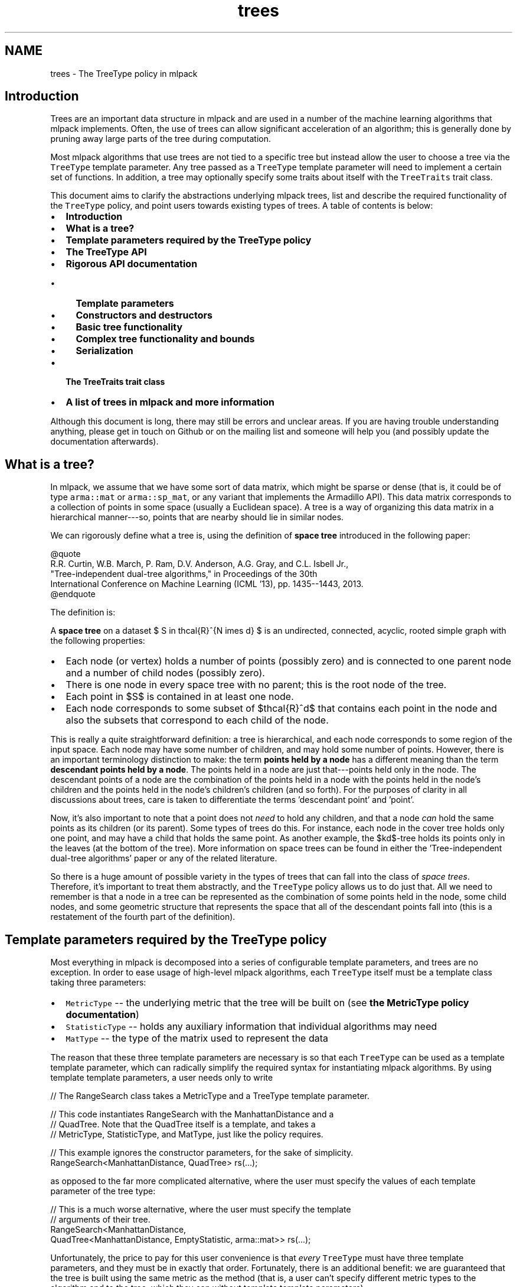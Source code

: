 .TH "trees" 3 "Sun Jun 20 2021" "Version 3.4.2" "mlpack" \" -*- nroff -*-
.ad l
.nh
.SH NAME
trees \- The TreeType policy in mlpack 

.SH "Introduction"
.PP
Trees are an important data structure in mlpack and are used in a number of the machine learning algorithms that mlpack implements\&. Often, the use of trees can allow significant acceleration of an algorithm; this is generally done by pruning away large parts of the tree during computation\&.
.PP
Most mlpack algorithms that use trees are not tied to a specific tree but instead allow the user to choose a tree via the \fCTreeType\fP template parameter\&. Any tree passed as a \fCTreeType\fP template parameter will need to implement a certain set of functions\&. In addition, a tree may optionally specify some traits about itself with the \fCTreeTraits\fP trait class\&.
.PP
This document aims to clarify the abstractions underlying mlpack trees, list and describe the required functionality of the \fCTreeType\fP policy, and point users towards existing types of trees\&. A table of contents is below:
.PP
.IP "\(bu" 2
\fBIntroduction\fP
.IP "\(bu" 2
\fBWhat is a tree?\fP
.IP "\(bu" 2
\fBTemplate parameters required by the TreeType policy\fP
.IP "\(bu" 2
\fBThe TreeType API\fP
.IP "\(bu" 2
\fBRigorous API documentation\fP
.IP "  \(bu" 4
\fBTemplate parameters\fP
.IP "  \(bu" 4
\fBConstructors and destructors\fP
.IP "  \(bu" 4
\fBBasic tree functionality\fP
.IP "  \(bu" 4
\fBComplex tree functionality and bounds\fP
.IP "  \(bu" 4
\fBSerialization\fP
.PP

.IP "\(bu" 2
\fBThe TreeTraits trait class\fP
.IP "\(bu" 2
\fBA list of trees in mlpack and more information\fP
.PP
.PP
Although this document is long, there may still be errors and unclear areas\&. If you are having trouble understanding anything, please get in touch on Github or on the mailing list and someone will help you (and possibly update the documentation afterwards)\&.
.SH "What is a tree?"
.PP
In mlpack, we assume that we have some sort of data matrix, which might be sparse or dense (that is, it could be of type \fCarma::mat\fP or \fCarma::sp_mat\fP, or any variant that implements the Armadillo API)\&. This data matrix corresponds to a collection of points in some space (usually a Euclidean space)\&. A tree is a way of organizing this data matrix in a hierarchical manner---so, points that are nearby should lie in similar nodes\&.
.PP
We can rigorously define what a tree is, using the definition of \fBspace tree\fP introduced in the following paper:
.PP
.PP
.nf
@quote
R\&.R\&. Curtin, W\&.B\&. March, P\&. Ram, D\&.V\&. Anderson, A\&.G\&. Gray, and C\&.L\&. Isbell Jr\&.,
"Tree-independent dual-tree algorithms," in Proceedings of the 30th
International Conference on Machine Learning (ICML '13), pp\&. 1435--1443, 2013\&.
@endquote
.fi
.PP
.PP
The definition is:
.PP
A \fBspace tree\fP on a dataset $ S \in \mathcal{R}^{N \times d} $ is an undirected, connected, acyclic, rooted simple graph with the following properties:
.PP
.IP "\(bu" 2
Each node (or vertex) holds a number of points (possibly zero) and is connected to one parent node and a number of child nodes (possibly zero)\&.
.IP "\(bu" 2
There is one node in every space tree with no parent; this is the root node of the tree\&.
.IP "\(bu" 2
Each point in $S$ is contained in at least one node\&.
.IP "\(bu" 2
Each node corresponds to some subset of $\mathcal{R}^d$ that contains each point in the node and also the subsets that correspond to each child of the node\&.
.PP
.PP
This is really a quite straightforward definition: a tree is hierarchical, and each node corresponds to some region of the input space\&. Each node may have some number of children, and may hold some number of points\&. However, there is an important terminology distinction to make: the term \fBpoints held by a node\fP has a different meaning than the term \fBdescendant points held by a node\fP\&. The points held in a node are just that---points held only in the node\&. The descendant points of a node are the combination of the points held in a node with the points held in the node's children and the points held in the node's children's children (and so forth)\&. For the purposes of clarity in all discussions about trees, care is taken to differentiate the terms 'descendant
point' and 'point'\&.
.PP
Now, it's also important to note that a point does not \fIneed\fP to hold any children, and that a node \fIcan\fP hold the same points as its children (or its parent)\&. Some types of trees do this\&. For instance, each node in the cover tree holds only one point, and may have a child that holds the same point\&. As another example, the $kd$-tree holds its points only in the leaves (at the bottom of the tree)\&. More information on space trees can be found in either the 'Tree-independent dual-tree algorithms' paper or any of the related literature\&.
.PP
So there is a huge amount of possible variety in the types of trees that can fall into the class of \fIspace trees\fP\&. Therefore, it's important to treat them abstractly, and the \fCTreeType\fP policy allows us to do just that\&. All we need to remember is that a node in a tree can be represented as the combination of some points held in the node, some child nodes, and some geometric structure that represents the space that all of the descendant points fall into (this is a restatement of the fourth part of the definition)\&.
.SH "Template parameters required by the TreeType policy"
.PP
Most everything in mlpack is decomposed into a series of configurable template parameters, and trees are no exception\&. In order to ease usage of high-level mlpack algorithms, each \fCTreeType\fP itself must be a template class taking three parameters:
.PP
.IP "\(bu" 2
\fCMetricType\fP -- the underlying metric that the tree will be built on (see \fBthe MetricType policy documentation\fP)
.IP "\(bu" 2
\fCStatisticType\fP -- holds any auxiliary information that individual algorithms may need
.IP "\(bu" 2
\fCMatType\fP -- the type of the matrix used to represent the data
.PP
.PP
The reason that these three template parameters are necessary is so that each \fCTreeType\fP can be used as a template template parameter, which can radically simplify the required syntax for instantiating mlpack algorithms\&. By using template template parameters, a user needs only to write
.PP
.PP
.nf
// The RangeSearch class takes a MetricType and a TreeType template parameter\&.

// This code instantiates RangeSearch with the ManhattanDistance and a
// QuadTree\&.  Note that the QuadTree itself is a template, and takes a
// MetricType, StatisticType, and MatType, just like the policy requires\&.

// This example ignores the constructor parameters, for the sake of simplicity\&.
RangeSearch<ManhattanDistance, QuadTree> rs(\&.\&.\&.);
.fi
.PP
.PP
as opposed to the far more complicated alternative, where the user must specify the values of each template parameter of the tree type:
.PP
.PP
.nf
// This is a much worse alternative, where the user must specify the template
// arguments of their tree\&.
RangeSearch<ManhattanDistance,
            QuadTree<ManhattanDistance, EmptyStatistic, arma::mat>> rs(\&.\&.\&.);
.fi
.PP
.PP
Unfortunately, the price to pay for this user convenience is that \fIevery\fP \fCTreeType\fP must have three template parameters, and they must be in exactly that order\&. Fortunately, there is an additional benefit: we are guaranteed that the tree is built using the same metric as the method (that is, a user can't specify different metric types to the algorithm and to the tree, which they can without template template parameters)\&.
.PP
There are two important notes about this:
.PP
.IP "\(bu" 2
Not every possible input of MetricType, StatisticType, and/or MatType necessarily need to be valid or work correctly for each type of tree\&. For instance, the QuadTree is limited to Euclidean metrics and will not work otherwise\&. Either compile-time static checks or detailed documentation can help keep users from using invalid combinations of template arguments\&.
.IP "\(bu" 2
Some types of trees have more template parameters than just these three\&. One example is the generalized binary space tree, where the bounding shape of each node is easily made into a fourth template parameter (the \fCBinarySpaceTree\fP class calls this the \fCBoundType\fP parameter), and the procedure used to split a node is easily made into a fifth template parameter (the \fCBinarySpaceTree\fP class calls this the \fCSplitType\fP parameter)\&. However, the syntax of template template parameters \fIrequires\fP that the class only has the correct number of template parameters---no more, no less\&. Fortunately, C++11 allows template typedefs, which can be used to provide partial specialization of template classes:
.PP
.PP
.PP
.nf
// This is the definition of the BinarySpaceTree class, which has five template
// parameters\&.
template<typename MetricType,
         typename StatisticType,
         typename MatType,
         typename BoundType,
         typename SplitType>
class BinarySpaceTree;

// The 'using' keyword gives us a template typedef, so we can define the
// MeanSplitKDTree template class, which has three parameters and is a valid
// TreeType policy class\&.
template<typename MetricType, typename StatisticType, typename MatType>
using MeanSplitKDTree = BinarySpaceTree<MetricType,
                                        StatisticType,
                                        MatType,
                                        HRectBound<MetricType>
                                        MeanSplit<BoundType, MetricType>>;
.fi
.PP
.PP
Now, the \fCMeanSplitKDTree\fP class has only three template parameters and can be used as a \fCTreeType\fP policy class in various mlpack algorithms\&. Many types of trees in mlpack have more than three template parameters and rely on template typedefs to provide simplified \fCTreeType\fP interfaces\&.
.SH "The TreeType API"
.PP
As a result of the definition of \fIspace tree\fP in the previous section, a simplified API presents itself quite easily\&. However, more complex functionality is often necessary in mlpack, so this leads to more functions being necessary for a class to satisfy the \fCTreeType\fP policy\&. Combining this with the template parameters required for trees given in the previous section gives us the complete API required for a class implementing the \fCTreeType\fP policy\&. Below is the minimal set of functions required with minor documentation for each function\&. (More extensive documentation and explanation is given afterwards\&.)
.PP
.PP
.nf
// The three template parameters will be supplied by the user, and are detailed
// in the previous section\&.
template<typename MetricType,
         typename StatisticType,
         typename MatType>
class ExampleTree
{
 public:

  // This batch constructor does not modify the dataset, and builds the entire
  // tree using a default-constructed MetricType\&.
  ExampleTree(const MatType& data);

  // This batch constructor does not modify the dataset, and builds the entire
  // tree using the given MetricType\&.
  ExampleTree(const MatType& data, MetricType& metric);

  // Initialize the tree from a given cereal archive\&.  SFINAE (the
  // second argument) is necessary to ensure that the archive is loading, not
  // saving\&.
  template<typename Archive>
  ExampleTree(
      Archive& ar,
      const typename boost::enable_if<typename Archive::is_loading>::type* = 0);

  // Release any resources held by the tree\&.
  ~ExampleTree();

  // ///////////////////////// //
  // // Basic functionality // //
  // ///////////////////////// //

  // Get the dataset that the tree is built on\&.
  const MatType& Dataset();

  // Get the metric that the tree is built with\&.
  MetricType& Metric();

  // Get/modify the StatisticType for this node\&.
  StatisticType& Stat();

  // Return the parent of the node, or NULL if this is the root\&.
  ExampleTree* Parent();

  // Return the number of children held by the node\&.
  size_t NumChildren();
  // Return the i'th child held by the node\&.
  ExampleTree& Child(const size_t i);

  // Return the number of points held in the node\&.
  size_t NumPoints();
  // Return the index of the i'th point held in the node\&.
  size_t Point(const size_t i);

  // Return the number of descendant nodes of this node\&.
  size_t NumDescendantNodes();
  // Return the i'th descendant node of this node\&.
  ExampleTree& DescendantNode(const size_t i);

  // Return the number of descendant points of this node\&.
  size_t NumDescendants();
  // Return the index of the i'th descendant point of this node\&.
  size_t Descendant(const size_t i);

  // Store the center of the bounding region of the node in the given vector\&.
  void Center(arma::vec& center);

  // ///////////////////////////////////////////////// //
  // // More complex distance-related functionality // //
  // ///////////////////////////////////////////////// //

  // Return the distance between the center of this node and the center of
  // its parent\&.
  double ParentDistance();

  // Return an upper bound on the furthest possible distance between the
  // center of the node and any point held in the node\&.
  double FurthestPointDistance();

  // Return an upper bound on the furthest possible distance between the
  // center of the node and any descendant point of the node\&.
  double FurthestDescendantDistance();

  // Return a lower bound on the minimum distance between the center and any
  // edge of the node's bounding shape\&.
  double MinimumBoundDistance();

  // Return a lower bound on the minimum distance between the given point and
  // the node\&.
  template<typename VecType>
  double MinDistance(VecType& point);

  // Return a lower bound on the minimum distance between the given node and
  // this node\&.
  double MinDistance(ExampleTree& otherNode);

  // Return an upper bound on the maximum distance between the given point and
  // the node\&.
  template<typename VecType>
  double MaxDistance(VecType& point);

  // Return an upper bound on the maximum distance between the given node and
  // this node\&.
  double MaxDistance(ExampleTree& otherNode);

  // Return the combined results of MinDistance() and MaxDistance()\&.
  template<typename VecType>
  math::Range RangeDistance(VecType& point);

  // Return the combined results of MinDistance() and MaxDistance()\&.
  math::Range RangeDistance(ExampleTree& otherNode);

  // //////////////////////////////////// //
  // // Serialization (loading/saving) // //
  // //////////////////////////////////// //

  // Return a string representation of the tree\&.
  std::string ToString() const;

  // Serialize the tree (load from the given archive / save to the given
  // archive, depending on its type)\&.
  template<typename Archive>
  void serialize(Archive& ar, const uint32_t version);

 protected:
  // A default constructor; only meant to be used by cereal\&.  This
  // must be protected so that cereal will work; it does not need
  // to return a valid tree\&.
  ExampleTree();

  // Friend access must be given for the default constructor\&.
  friend class cereal::access;
};
.fi
.PP
.PP
Although this is significantly more complex than the four-item definition of space tree* might suggest, it turns out many of these methods are not difficult to implement for most reasonable tree types\&. It is also important to realize that this is a \fIminimum\fP API; you may implement more complex tree types at your leisure (and you may include more template parameters too, though you will have to use template typedefs to provide versions with three parameters; see \fBthe previous section\fP)\&.
.PP
Before diving into the detailed documentation for each function, let us consider a few important points about the implications of this API:
.PP
.IP "\(bu" 2
\fBTrees are not default-constructible\fP and should not (in general) provide a default constructor\&. This helps prevent invalid trees\&. In general, any instantiated mlpack object should be valid and ready to use---and a tree built on no points is not valid or ready to use\&.
.IP "\(bu" 2
\fBTrees only need to provide batch constructors\&.\fP Although many tree types do have algorithms for incremental insertions, in mlpack this is not required because the tree-based algorithms that mlpack implements generally assume fully-built, non-modifiable trees\&. For this purpose, batch construction is perfectly sufficient\&. (It's also worth pointing out that for some types of trees, like kd-trees, the cost of a handful of insertions often outweighs the cost of completely rebuilding the tree\&.)
.IP "\(bu" 2
\fBTrees must provide a number of distance bounding functions\&.\fP The utility of trees generally stems from the ability to place quick bounds on distance-related quantities\&. For instance, if all the descendant points of a node are bounded by a ball of radius $\lambda$ and the center of the node is a point $c$, then the minimum distance between some point $p$ and any descendant point of the node is equal to the distance between $p$ and $c$ minus the radius $\lambda$: $d(p, c) - \lambda$\&. This is a fast calculation, and (usually) provides a decent bound on the minimum distance between $p$ and any descendant point of the node\&.
.IP "\(bu" 2
\fBTrees need to be able to be serialized\&.\fP mlpack uses the cereal library for saving and loading objects\&. Trees---which can be a part of machine learning models---therefore must have the ability to be saved and loaded\&. Making this all work requires a protected constructor (part of the API) and generally makes it impossible to hold references instead of pointers internally, because if a tree is loaded from a file then it must own the dataset it is built on and the metric it uses (this also means that a destructor must exist for freeing these resources)\&.
.PP
.PP
Now, we can consider each part of the API more rigorously\&.
.SH "Rigorous API documentation"
.PP
This section is divided into five parts:
.PP
.IP "\(bu" 2
\fBTemplate parameters\fP
.IP "\(bu" 2
\fBConstructors and destructors\fP
.IP "\(bu" 2
\fBBasic tree functionality\fP
.IP "\(bu" 2
\fBComplex tree functionality and bounds\fP
.IP "\(bu" 2
\fBSerialization\fP
.PP
.SS "Template parameters"
\fBAn earlier section\fP discussed the three different template parameters that are required by the \fCTreeType\fP policy\&.
.PP
The \fBMetricType policy\fP provides one method that will be useful for tree building and other operations:
.PP
.PP
.nf
// This function is required by the MetricType policy\&.
// Evaluate the metric between two points (which may be of different types)\&.
template<typename VecTypeA, typename VecTypeB>
double Evaluate(const VecTypeA& a, const VecTypeB& b);
.fi
.PP
.PP
Note that this method is not necessarily static, so a \fCMetricType\fP object should be held internally and its \fCEvaluate()\fP method should be called whenever the distance between two points is required\&. \fBIt is generally a bad idea to hardcode any distance calculation in your tree\&.\fP This will make the tree unable to generalize to arbitrary metrics\&. If your tree must depend on certain assumptions holding about the metric (i\&.e\&. the metric is a Euclidean metric), then make that clear in the documentation of the tree, so users do not try to use the tree with an inappropriate metric\&.
.PP
The second template parameter, \fCStatisticType\fP, is for auxiliary information that is required by certain algorithms\&. For instance, consider an algorithm which repeatedly uses the variance of the descendant points of a node\&. It might be tempting to add a \fCVariance()\fP method to the required \fCTreeType\fP API, but this quickly leads to code bloat (after all, the API already has quite enough functions as it is)\&. Instead, it is better to create a \fCStatisticType\fP class which provides the \fCVariance()\fP method, and then call \fCStat()\fP\&.Variance() when the variance is required\&. This also holds true for cached data members\&.
.PP
Each node should have its own instance of a \fCStatisticType\fP class\&. The \fCStatisticType\fP must provide the following constructors:
.PP
.PP
.nf
// Default constructor required by the StatisticType policy\&.
StatisticType();

// This constructor is required by the StatisticType policy\&.
template<typename TreeType>
StatisticType(TreeType& node);
.fi
.PP
.PP
This constructor should be called with \fC\fP(*this) after the node is constructed (usually, this ends up being the last line in the constructor of a node)\&.
.PP
The last template parameter is the \fCMatType\fP parameter\&. This is generally \fCarma::mat\fP or \fCarma::sp_mat\fP, but could be any Armadillo type, including matrices that hold data points of different precisions (such as \fCfloat\fP or even \fCint\fP)\&. It generally suffices to write \fCMatType\fP assuming that \fCarma::mat\fP will be used, since the vast majority of the time this will be what is used\&.
.SS "Constructors and destructors"
The \fCTreeType\fP API requires at least three constructors\&. Technically, it does not \fIrequire\fP a destructor, but almost certainly your tree class will be doing some memory management internally and should have one (though not always)\&.
.PP
The first two constructors are variations of the same idea:
.PP
.PP
.nf
// This batch constructor does not modify the dataset, and builds the entire
// tree using a default-constructed MetricType\&.
ExampleTree(const MatType& data);

// This batch constructor does not modify the dataset, and builds the entire
// tree using the given MetricType\&.
ExampleTree(const MatType& data, MetricType& metric);
.fi
.PP
.PP
All that is required here is that a constructor is available that takes a dataset and optionally an instantiated metric\&. If no metric is provided, then it should be assumed that the \fCMetricType\fP class has a default constructor and a default-constructed metric should be used\&. The constructor \fImust\fP return a valid, fully-constructed, ready-to-use tree that satisfies the definition of \fIspace tree\fP that was \fBgiven earlier\fP\&.
.PP
It is possible to implement both these constructors as one by using \fCboost::optional\fP\&.
.PP
The third constructor requires the tree to be initializable from a \fCcereal\fP archive:
.PP
.PP
.nf
// Initialize the tree from a given cereal archive\&.  SFINAE (the
// second argument) is necessary to ensure that the archive is loading, not
// saving\&.
template<typename Archive>
ExampleTree(
    Archive& ar,
    const typename boost::enable_if<typename Archive::is_loading>::type* = 0);
.fi
.PP
.PP
This has implications on how the tree must be stored\&. In this case, the dataset is \fInot yet loaded\fP and therefore the tree \fBmay be required to have ownership of the data matrix\fP\&. This means that realistically the most reasonable way to represent the data matrix internally in a tree class is not with a reference but instead with a pointer\&. If this is true, then a destructor will be required:
.PP
.PP
.nf
// Release any resources held by the tree\&.
~ExampleTree();
.fi
.PP
.PP
and, if the data matrix is represented internally with a pointer, this destructor will need to release the memory for the data matrix (in the case that the tree was created via \fCcereal\fP )\&.
.PP
Note that these constructors are not necessarily the only constructors that a \fCTreeType\fP implementation can provide\&. One important example of when more constructors are useful is when the tree rearranges points internally; this might be desired for the sake of speed or memory optimization\&. But to do this with the required constructors would necessarily incur a copy of the data matrix, because the user will pass a \fC'const MatType&'\fP\&. One alternate solution is to provide a constructor which takes an rvalue reference to a \fCMatType:\fP 
.PP
.PP
.nf
template<typename Archive>
ExampleTree(MatType&& data);
.fi
.PP
.PP
(and another overload that takes an instantiated metric), and then the user can use \fCstd::move()\fP to build the tree without copying the data matrix, although the data matrix will be modified:
.PP
.PP
.nf
ExampleTree exTree(std::move(dataset));
.fi
.PP
.PP
It is, of course, possible to add even more constructors if desired\&.
.SS "Basic tree functionality"
The basic functionality of a class implementing the \fCTreeType\fP API is quite straightforward and intuitive\&.
.PP
.PP
.nf
// Get the dataset that the tree is built on\&.
const MatType& Dataset();
.fi
.PP
.PP
This should return a \fCconst\fP reference to the dataset the tree is built on\&. The fact that this function is required essentially means that each node in the tree must store a pointer to the dataset (this is not the only option, but it is the most obvious option)\&.
.PP
.PP
.nf
// Get the metric that the tree is built with\&.
MetricType& Metric();
.fi
.PP
.PP
Each node must also store an instantiated metric or a pointer to one (note that this is required even for metrics that have no state and have a \fCstatic\fP \fCEvaluate()\fP function)\&.
.PP
.PP
.nf
// Get/modify the StatisticType for this node\&.
StatisticType& Stat();
.fi
.PP
.PP
As discussed earlier, each node must hold a \fCStatisticType\fP; this is accessible through the \fCStat()\fP function\&.
.PP
.PP
.nf
// Return the parent of the node, or NULL if this is the root\&.
ExampleTree* Parent();

// Return the number of children held by the node\&.
size_t NumChildren();
// Return the i'th child held by the node\&.
ExampleTree& Child(const size_t i);

// Return the number of points held in the node\&.
size_t NumPoints();
// Return the index of the i'th point held in the node\&.
size_t Point(const size_t i);

// Return the number of descendant nodes of this node\&.
size_t NumDescendantNodes();
// Return the i'th descendant node of this node\&.
ExampleTree& DescendantNode(const size_t i);

// Return the number of descendant points of this node\&.
size_t NumDescendants();
// Return the index of the i'th descendant point of this node\&.
size_t Descendant(const size_t i);
.fi
.PP
.PP
These functions are all fairly self-explanatory\&. Most algorithms will use the \fCParent()\fP, \fCChildren()\fP, \fCNumChildren()\fP, \fCPoint()\fP, and \fCNumPoints()\fP functions, so care should be taken when implementing those functions to ensure they will be efficient\&. Note that \fCPoint()\fP and \fCDescendant()\fP should return indices of points, so the actual points can be accessed by calling \fC'Dataset()\&.col(Point(i))'\fP for some index \fCi\fP (or something similar)\&.
.PP
An important note about the \fCDescendant()\fP function is that each descendant point should be unique\&. So if a node holds the point with index 6 and it has one child that holds the points with indices 6 and 7, then \fCNumDescendants()\fP should return 2, not 3\&. The ordering in which the descendants are returned can be arbitrary; so, \fCDescendant(0)\fP can return 6 \fBor\fP 7, and \fCDescendant(1)\fP should return the other index\&.
.PP
.PP
.nf
// Store the center of the bounding region of the node in the given vector\&.
void Center(arma::vec& center);
.fi
.PP
.PP
The last function, \fC\fBCenter()\fP\fP, should calculate the center of the bounding shape and store it in the given vector\&. So, for instance, if the tree is a ball tree, then the center is simply the center of the ball\&. Algorithm writers would be wise to try and avoid the use of \fC\fBCenter()\fP\fP if possible, since it will necessarily cost a copy of a vector\&.
.SS "Complex tree functionality and bounds"
A node in a tree should also be able to calculate various distance-related bounds; these are particularly useful in tree-based algorithms\&. Note that any of these bounds does not necessarily need to be maximally tight; generally it is more important that each bound can be easily calculated\&.
.PP
Details on each bounding function that the \fCTreeType\fP API requires are given below\&.
.PP
.PP
.nf
// Return the distance between the center of this node and the center of
// its parent\&.
double ParentDistance();
.fi
.PP
.PP
Remember that each node corresponds to some region in the space that the dataset lies in\&. For most tree types this shape is often something geometrically simple: a ball, a cone, a hyperrectangle, a slice, or something similar\&. The \fCParentDistance()\fP function should return the distance between the center of this node's region and the center of the parent node's region\&.
.PP
In practice this bound is often used in dual-tree (or single-tree) algorithms to place an easy \fCMinDistance()\fP (or \fCMaxDistance()\fP ) bound for a child node; the parent's \fCMinDistance()\fP (or \fCMaxDistance()\fP ) function is called and then adjusted with \fCParentDistance()\fP to provide a possibly loose but efficient bound on what the result of \fCMinDistance()\fP (or \fCMaxDistance()\fP ) would be with the child\&.
.PP
.PP
.nf
// Return an upper bound on the furthest possible distance between the
// center of the node and any point held in the node\&.
double FurthestPointDistance();

// Return an upper bound on the furthest possible distance between the
// center of the node and any descendant point of the node\&.
double FurthestDescendantDistance();
.fi
.PP
.PP
It is often very useful to be able to bound the radius of a node, which is effectively what \fCFurthestDescendantDistance()\fP does\&. Often it is easiest to simply calculate and cache the furthest descendant distance at tree construction time\&. Some trees, such as the cover tree, are able to give guarantees that the points held in the node will necessarily be closer than the descendant points; therefore, the \fCFurthestPointDistance()\fP function is also useful\&.
.PP
It is permissible to simply have \fCFurthestPointDistance()\fP return the result of \fCFurthestDescendantDistance()\fP, and that will still be a valid bound, but depending on the type of tree it may be possible to have \fCFurthestPointDistance()\fP return a tighter bound\&.
.PP
.PP
.nf
// Return a lower bound on the minimum distance between the center and any
// edge of the node's bounding shape\&.
double MinimumBoundDistance();
.fi
.PP
.PP
This is, admittedly, a somewhat complex and weird quantity\&. It is one of the less important bounding functions, so it is valid to simply return 0\&.\&.\&.
.PP
The bound is a bound on the minimum distance between the center of the node and any edge of the shape that bounds all of the descendants of the node\&. So, if the bounding shape is a ball (as in a ball tree or a cover tree), then \fCMinimumBoundDistance()\fP should just return the radius of the ball\&. If the bounding shape is a hypercube (as in a generalized octree), then \fCMinimumBoundDistance()\fP should return the side length divided by two\&. If the bounding shape is a hyperrectangle (as in a kd-tree or a spill tree), then \fCMinimumBoundDistance()\fP should return half the side length of the hyperrectangle's smallest side\&.
.PP
.PP
.nf
// Return a lower bound on the minimum distance between the given point and
// the node\&.
template<typename VecType>
double MinDistance(VecType& point);

// Return a lower bound on the minimum distance between the given node and
// this node\&.
double MinDistance(ExampleTree& otherNode);

// Return an upper bound on the maximum distance between the given point and
// the node\&.
template<typename VecType>
double MaxDistance(VecType& point);

// Return an upper bound on the maximum distance between the given node and
// this node\&.
double MaxDistance(ExampleTree& otherNode);

// Return the combined results of MinDistance() and MaxDistance()\&.
template<typename VecType>
math::Range RangeDistance(VecType& point);

// Return the combined results of MinDistance() and MaxDistance()\&.
math::Range RangeDistance(ExampleTree& otherNode);
.fi
.PP
.PP
These six functions are almost without a doubt the most important functionality of a tree\&. Therefore, it is preferable that these methods be implemented as efficiently as possible, as they may potentially be called many millions of times in a tree-based algorithm\&. It is also preferable that these bounds be as tight as possible\&. In tree-based algorithms, these are used for pruning away work, and tighter bounds mean that more pruning is possible\&.
.PP
Of these six functions, there are only really two bounds that are desired here: the \fIminimum distance\fP between a node and an object, and the \fImaximum distance\fP between a node and an object\&. The object may be either a vector (usually \fCarma::vec\fP ) or another tree node\&.
.PP
Consider the first case, where the object is a vector\&. The result of \fCMinDistance()\fP needs to be less than or equal to the true minimum distance, which could be calculated as below:
.PP
.PP
.nf
// We assume that we have a vector 'vec', and a tree node 'node'\&.
double trueMinDist = DBL_MAX;
for (size_t i = 0; i < node\&.NumDescendants(); ++i)
{
  const double dist = node\&.Metric()\&.Evaluate(vec,
      node\&.Dataset()\&.col(node\&.Descendant(i)));
  if (dist < trueMinDist)
    trueMinDist = dist;
}
// At the end of the loop, trueMinDist will hold the true minimum distance
// between 'vec' and any descendant point of 'node'\&.
.fi
.PP
.PP
Often the bounding shape of a node will allow a quick calculation that will make a reasonable bound\&. For instance, if the node's bounding shape is a ball with radius \fCr\fP and center \fCctr\fP, the calculation is simply \fC'(node\&.Metric()\&.Evaluate(vec, ctr) - r)'\fP\&. Usually a good \fCMinDistance()\fP or \fCMaxDistance()\fP function will make only one call to the \fCEvaluate()\fP function of the metric\&.
.PP
The \fCRangeDistance()\fP function allows a way for both bounds to be calculated at once\&. It is possible to implement this as a call to \fCMinDistance()\fP followed by a call to \fCMaxDistance()\fP, but this may incur more metric \fCEvaluate()\fP calls than necessary\&. Often calculating both bounds at once can be more efficient and can be done with fewer \fCEvaluate()\fP calls than calling both \fCMinDistance()\fP and \fCMaxDistance()\fP\&.
.SS "Serialization"
The last two public functions that the \fCTreeType\fP API requires are related to serialization and printing\&.
.PP
.PP
.nf
// Return a string representation of the tree\&.
std::string ToString() const;
.fi
.PP
.PP
There are few restrictions on the precise way that the \fCToString()\fP function should operate, but generally it should behave similarly to the \fCToString()\fP function in other mlpack methods\&. Generally, a user will call \fCToString()\fP when they want to inspect the object and see what it looks like\&. For a tree, printing the entire tree may be way more information than the user was expecting, so it may be a better option to print either only the node itself or the node plus one or two levels of children\&.
.PP
.PP
.nf
// Serialize the tree (load from the given archive / save to the given
// archive, depending on its type)\&.
template<typename Archive>
void serialize(Archive& ar);

protected:
// A default constructor; only meant to be used by cereal\&.  This
// must be protected so that cereal will work; it does not need
// to return a valid tree\&.
ExampleTree();

// Friend access must be given for the default constructor\&.
friend class cereal::access;
.fi
.PP
.PP
On the other hand, the specifics of the functionality required for the \fCSerialize()\fP function are somewhat more difficult\&. The \fCSerialize()\fP function will be called either when a tree is being saved to disk or loaded from disk\&. The \fCcereal\fP documentation is fairly comprehensive\&. when writing a \fCSerialize()\fP method for mlpack trees you should use \fCdata::CreateNVP()\fP instead of \fCBOOST_SERIALIZATION_NVP()\fP\&. This is because mlpack classes implement \fCSerialize()\fP instead of \fCserialize()\fP in order to conform to the mlpack style guidelines, and making this work requires some interesting shim code, which is hidden inside of \fCdata::CreateNVP()\fP\&. It may be useful to look at other \fCSerialize()\fP methods contained in other mlpack classes as an example\&.
.PP
An important note is that it is very difficult to use references with \fCcereal\fP, because \fCserialize()\fP may be called at any time during the object's lifetime, and references cannot be re-seated\&. In general this will require the use of pointers, which then require manual memory management\&. Therefore, be careful that \fCserialize()\fP (and the tree's destructor) properly handle memory management!
.SH "The TreeTraits trait class"
.PP
Some tree-based algorithms can specialize if the tree fulfills certain conditions\&. For instance, if the regions represented by two sibling nodes cannot overlap, an algorithm may be able to perform a simpler computation\&. Based on this reasoning, the \fCTreeTraits\fP trait class (much like the \fBmlpack::kernel::KernelTraits\fP class) exists in order to allow a tree to specify (via a \fCconst\fP \fCstatic\fP \fCbool\fP) when these types of conditions are satisfied\&. \fBNote that a TreeTraits class is not required,\fP but may be helpful\&.
.PP
The \fCTreeTraits\fP trait class is a template class that takes a \fCTreeType\fP as a parameter, and exposes \fCconst\fP \fCstatic\fP \fCbool\fP values that depend on the tree\&. Setting these values is achieved by specialization\&. The code below shows the default \fCTreeTraits\fP values (these are the values that will be used if no specialization is provided for a given \fCTreeType\fP)\&.
.PP
.PP
.nf
template<typename TreeType>
class TreeTraits
{
 public:
  // This is true if the subspaces represented by the children of a node can
  // overlap\&.
  static const bool HasOverlappingChildren = true;

  // This is true if Point(0) is the centroid of the node\&.
  static const bool FirstPointIsCentroid = false;

  // This is true if the points contained in the first child of a node
  // (Child(0)) are also contained in that node\&.
  static const bool HasSelfChildren = false;

  // This is true if the tree rearranges points in the dataset when it is built\&.
  static const bool RearrangesDataset = false;

  // This is true if the tree always has only two children\&.
  static const bool BinaryTree = false;
};
.fi
.PP
.PP
An example specialization for the \fBmlpack::tree::KDTree\fP class is given below\&. Note that \fBmlpack::tree::KDTree\fP is itself a template class (like every class satisfying the \fCTreeType\fP policy), so we are specializing to a template parameter\&.
.PP
.PP
.nf
template<typename MetricType,
         typename StatisticType,
         typename MatType>
template<>
class TreeTraits<KDTree<MetricType, StatisticType, MatType>>
{
 public:
  // The regions represented by the two children of a node may not overlap\&.
  static const bool HasOverlappingChildren = false;

  // There is no guarantee that the first point of a node is the centroid\&.
  static const bool FirstPointIsCentroid = false;

  // Points are not contained at multiple levels (only at the leaves)\&.
  static const bool HasSelfChildren = false;

  // Points are rearranged during the building of the tree\&.
  static const bool RearrangesDataset = true;

  // The tree is always binary\&.
  static const bool BinaryTree = true;
};
.fi
.PP
.PP
Currently, the traits available are each of the five detailed above\&. For more information, see the \fBmlpack::tree::TreeTraits\fP documentation\&.
.SH "A list of trees in mlpack and more information"
.PP
mlpack contains several ready-to-use implementations of trees that satisfy the TreeType policy API:
.PP
.IP "\(bu" 2
\fBmlpack::tree::KDTree\fP
.IP "\(bu" 2
\fBmlpack::tree::MeanSplitKDTree\fP
.IP "\(bu" 2
\fBmlpack::tree::BallTree\fP
.IP "\(bu" 2
\fBmlpack::tree::MeanSplitBallTree\fP
.IP "\(bu" 2
\fBmlpack::tree::RTree\fP
.IP "\(bu" 2
\fBmlpack::tree::RStarTree\fP
.IP "\(bu" 2
\fBmlpack::tree::StandardCoverTree\fP
.PP
.PP
Often, these are template typedefs of more flexible tree classes:
.PP
.IP "\(bu" 2
\fBmlpack::tree::BinarySpaceTree\fP -- binary trees, such as the KD-tree and ball tree
.IP "\(bu" 2
\fBmlpack::tree::RectangleTree\fP -- the R tree and variants
.IP "\(bu" 2
\fBmlpack::tree::CoverTree\fP -- the cover tree and variants 
.PP

